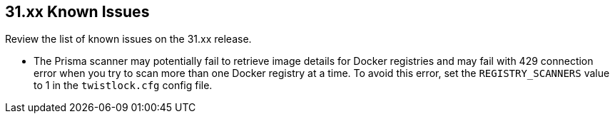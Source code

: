 == 31.xx Known Issues

Review the list of known issues on the 31.xx release.

// Note that when we add a known issue, you have to then update this page to include the "Fixed in xx.xx.xxx" for the known issue when it is fixed subsequently. Fixed issues in a given release are documented in the 31.xx adoc file and indicated as fixed on this page (if it was identified as a known issue earlier).

* The Prisma scanner may potentially fail to retrieve image details for Docker registries and may fail with 429 connection error when you try to scan more than one Docker registry at a time.
To avoid this error, set the `REGISTRY_SCANNERS` value to 1 in the `twistlock.cfg` config file.

